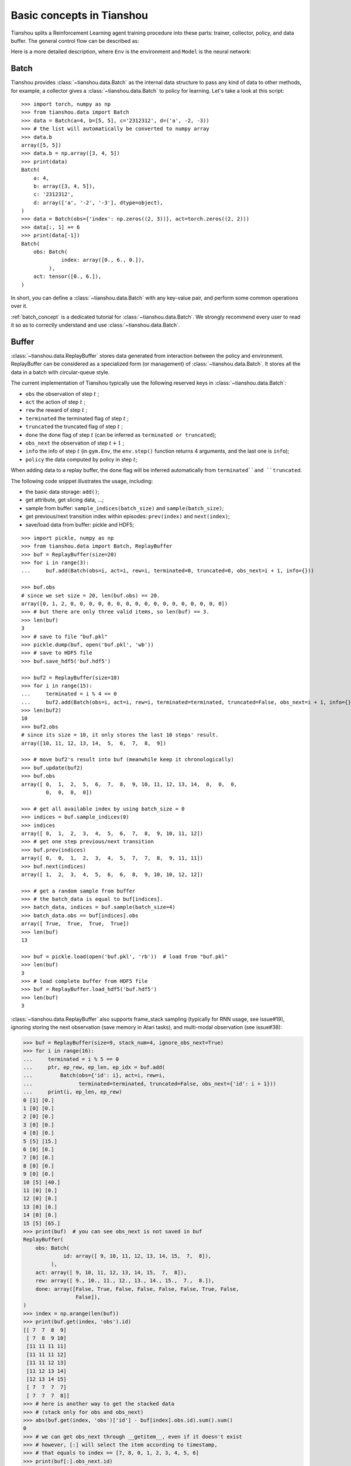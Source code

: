 Basic concepts in Tianshou
==========================

Tianshou splits a Reinforcement Learning agent training procedure into these parts: trainer, collector, policy, and data buffer. The general control flow can be described as:

.. image:: /_static/images/concepts_arch.png
    :align: center
    :height: 300


Here is a more detailed description, where ``Env`` is the environment and ``Model`` is the neural network:

.. image:: /_static/images/concepts_arch2.png
    :align: center
    :height: 300


Batch
-----

Tianshou provides :class:`~tianshou.data.Batch` as the internal data structure to pass any kind of data to other methods, for example, a collector gives a :class:`~tianshou.data.Batch` to policy for learning. Let's take a look at this script:
::

    >>> import torch, numpy as np
    >>> from tianshou.data import Batch
    >>> data = Batch(a=4, b=[5, 5], c='2312312', d=('a', -2, -3))
    >>> # the list will automatically be converted to numpy array
    >>> data.b
    array([5, 5])
    >>> data.b = np.array([3, 4, 5])
    >>> print(data)
    Batch(
        a: 4,
        b: array([3, 4, 5]),
        c: '2312312',
        d: array(['a', '-2', '-3'], dtype=object),
    )
    >>> data = Batch(obs={'index': np.zeros((2, 3))}, act=torch.zeros((2, 2)))
    >>> data[:, 1] += 6
    >>> print(data[-1])
    Batch(
        obs: Batch(
                 index: array([0., 6., 0.]),
             ),
        act: tensor([0., 6.]),
    )

In short, you can define a :class:`~tianshou.data.Batch` with any key-value pair, and perform some common operations over it.

:ref:`batch_concept` is a dedicated tutorial for :class:`~tianshou.data.Batch`. We strongly recommend every user to read it so as to correctly understand and use :class:`~tianshou.data.Batch`.


Buffer
------

:class:`~tianshou.data.ReplayBuffer` stores data generated from interaction between the policy and environment. ReplayBuffer can be considered as a specialized form (or management) of :class:`~tianshou.data.Batch`. It stores all the data in a batch with circular-queue style.

The current implementation of Tianshou typically use the following reserved keys in
:class:`~tianshou.data.Batch`:

* ``obs`` the observation of step :math:`t` ;
* ``act`` the action of step :math:`t` ;
* ``rew`` the reward of step :math:`t` ;
* ``terminated`` the terminated flag of step :math:`t` ;
* ``truncated`` the truncated flag of step :math:`t` ;
* ``done`` the done flag of step :math:`t` (can be inferred as ``terminated or truncated``);
* ``obs_next`` the observation of step :math:`t+1` ;
* ``info`` the info of step :math:`t` (in ``gym.Env``, the ``env.step()`` function returns 4 arguments, and the last one is ``info``);
* ``policy`` the data computed by policy in step :math:`t`;

When adding data to a replay buffer, the done flag will be inferred automatically from ``terminated``and ``truncated``.

The following code snippet illustrates the usage, including:

- the basic data storage: ``add()``;
- get attribute, get slicing data, ...;
- sample from buffer: ``sample_indices(batch_size)`` and ``sample(batch_size)``;
- get previous/next transition index within episodes: ``prev(index)`` and ``next(index)``;
- save/load data from buffer: pickle and HDF5;

::

    >>> import pickle, numpy as np
    >>> from tianshou.data import Batch, ReplayBuffer
    >>> buf = ReplayBuffer(size=20)
    >>> for i in range(3):
    ...     buf.add(Batch(obs=i, act=i, rew=i, terminated=0, truncated=0, obs_next=i + 1, info={}))

    >>> buf.obs
    # since we set size = 20, len(buf.obs) == 20.
    array([0, 1, 2, 0, 0, 0, 0, 0, 0, 0, 0, 0, 0, 0, 0, 0, 0, 0, 0, 0])
    >>> # but there are only three valid items, so len(buf) == 3.
    >>> len(buf)
    3
    >>> # save to file "buf.pkl"
    >>> pickle.dump(buf, open('buf.pkl', 'wb'))
    >>> # save to HDF5 file
    >>> buf.save_hdf5('buf.hdf5')

    >>> buf2 = ReplayBuffer(size=10)
    >>> for i in range(15):
    ...     terminated = i % 4 == 0
    ...     buf2.add(Batch(obs=i, act=i, rew=i, terminated=terminated, truncated=False, obs_next=i + 1, info={}))
    >>> len(buf2)
    10
    >>> buf2.obs
    # since its size = 10, it only stores the last 10 steps' result.
    array([10, 11, 12, 13, 14,  5,  6,  7,  8,  9])

    >>> # move buf2's result into buf (meanwhile keep it chronologically)
    >>> buf.update(buf2)
    >>> buf.obs
    array([ 0,  1,  2,  5,  6,  7,  8,  9, 10, 11, 12, 13, 14,  0,  0,  0,
            0,  0,  0,  0])

    >>> # get all available index by using batch_size = 0
    >>> indices = buf.sample_indices(0)
    >>> indices
    array([ 0,  1,  2,  3,  4,  5,  6,  7,  8,  9, 10, 11, 12])
    >>> # get one step previous/next transition
    >>> buf.prev(indices)
    array([ 0,  0,  1,  2,  3,  4,  5,  7,  7,  8,  9, 11, 11])
    >>> buf.next(indices)
    array([ 1,  2,  3,  4,  5,  6,  6,  8,  9, 10, 10, 12, 12])

    >>> # get a random sample from buffer
    >>> # the batch_data is equal to buf[indices].
    >>> batch_data, indices = buf.sample(batch_size=4)
    >>> batch_data.obs == buf[indices].obs
    array([ True,  True,  True,  True])
    >>> len(buf)
    13

    >>> buf = pickle.load(open('buf.pkl', 'rb'))  # load from "buf.pkl"
    >>> len(buf)
    3
    >>> # load complete buffer from HDF5 file
    >>> buf = ReplayBuffer.load_hdf5('buf.hdf5')
    >>> len(buf)
    3

:class:`~tianshou.data.ReplayBuffer` also supports frame_stack sampling (typically for RNN usage, see issue#19), ignoring storing the next observation (save memory in Atari tasks), and multi-modal observation (see issue#38):

.. raw:: html

   <details>
   <summary>Advance usage of ReplayBuffer</summary>

.. code-block:: python

    >>> buf = ReplayBuffer(size=9, stack_num=4, ignore_obs_next=True)
    >>> for i in range(16):
    ...     terminated = i % 5 == 0
    ...     ptr, ep_rew, ep_len, ep_idx = buf.add(
    ...         Batch(obs={'id': i}, act=i, rew=i,
    ...               terminated=terminated, truncated=False, obs_next={'id': i + 1}))
    ...     print(i, ep_len, ep_rew)
    0 [1] [0.]
    1 [0] [0.]
    2 [0] [0.]
    3 [0] [0.]
    4 [0] [0.]
    5 [5] [15.]
    6 [0] [0.]
    7 [0] [0.]
    8 [0] [0.]
    9 [0] [0.]
    10 [5] [40.]
    11 [0] [0.]
    12 [0] [0.]
    13 [0] [0.]
    14 [0] [0.]
    15 [5] [65.]
    >>> print(buf)  # you can see obs_next is not saved in buf
    ReplayBuffer(
        obs: Batch(
                 id: array([ 9, 10, 11, 12, 13, 14, 15,  7,  8]),
             ),
        act: array([ 9, 10, 11, 12, 13, 14, 15,  7,  8]),
        rew: array([ 9., 10., 11., 12., 13., 14., 15.,  7.,  8.]),
        done: array([False, True, False, False, False, False, True, False,
                     False]),
    )
    >>> index = np.arange(len(buf))
    >>> print(buf.get(index, 'obs').id)
    [[ 7  7  8  9]
     [ 7  8  9 10]
     [11 11 11 11]
     [11 11 11 12]
     [11 11 12 13]
     [11 12 13 14]
     [12 13 14 15]
     [ 7  7  7  7]
     [ 7  7  7  8]]
    >>> # here is another way to get the stacked data
    >>> # (stack only for obs and obs_next)
    >>> abs(buf.get(index, 'obs')['id'] - buf[index].obs.id).sum().sum()
    0
    >>> # we can get obs_next through __getitem__, even if it doesn't exist
    >>> # however, [:] will select the item according to timestamp,
    >>> # that equals to index == [7, 8, 0, 1, 2, 3, 4, 5, 6]
    >>> print(buf[:].obs_next.id)
    [[ 7  7  7  8]
     [ 7  7  8  9]
     [ 7  8  9 10]
     [ 7  8  9 10]
     [11 11 11 12]
     [11 11 12 13]
     [11 12 13 14]
     [12 13 14 15]
     [12 13 14 15]]
    >>> full_index = np.array([7, 8, 0, 1, 2, 3, 4, 5, 6])
    >>> np.allclose(buf[:].obs_next.id, buf[full_index].obs_next.id)
    True

.. raw:: html

   </details><br>

Tianshou provides other type of data buffer such as :class:`~tianshou.data.PrioritizedReplayBuffer` (based on Segment Tree and ``numpy.ndarray``) and :class:`~tianshou.data.VectorReplayBuffer` (add different episodes' data but without losing chronological order). Check out :class:`~tianshou.data.ReplayBuffer` for more detail.


Policy
------

Tianshou aims to modularize RL algorithms. It comes into several classes of policies in Tianshou. All of the policy classes must inherit :class:`~tianshou.policy.BasePolicy`.

A policy class typically has the following parts:

* :meth:`~tianshou.policy.BasePolicy.__init__`: initialize the policy, including copying the target network and so on;
* :meth:`~tianshou.policy.BasePolicy.forward`: compute action with given observation;
* :meth:`~tianshou.policy.BasePolicy.process_fn`: pre-process data from the replay buffer;
* :meth:`~tianshou.policy.BasePolicy.learn`: update policy with a given batch of data.
* :meth:`~tianshou.policy.BasePolicy.post_process_fn`: update the buffer with a given batch of data.
* :meth:`~tianshou.policy.BasePolicy.update`: the main interface for training. This function samples data from buffer, pre-process data (such as computing n-step return), learn with the data, and finally post-process the data (such as updating prioritized replay buffer); in short, ``process_fn -> learn -> post_process_fn``.


.. _policy_state:

States for policy
^^^^^^^^^^^^^^^^^

During the training process, the policy has two main states: training state and testing state. The training state can be further divided into the collecting state and updating state.

The meaning of training and testing state is obvious: the agent interacts with environment, collects training data and performs update, that's training state; the testing state is to evaluate the performance of the current policy during training process.

As for the collecting state, it is defined as interacting with environments and collecting training data into the buffer;
we define the updating state as performing a model update by :meth:`~tianshou.policy.BasePolicy.update` during training process.


In order to distinguish these states, you can check the policy state by ``policy.training`` and ``policy.updating``. The state setting is as follows:

+-----------------------------------+-----------------+-----------------+
|          State for policy         | policy.training | policy.updating |
+================+==================+=================+=================+
|                | Collecting state |       True      |      False      |
| Training state +------------------+-----------------+-----------------+
|                |  Updating state  |       True      |      True       |
+----------------+------------------+-----------------+-----------------+
|           Testing state           |       False     |      False      |
+-----------------------------------+-----------------+-----------------+

``policy.updating`` is helpful to distinguish the different exploration state, for example, in DQN we don't have to use epsilon-greedy in a pure network update, so ``policy.updating`` is helpful for setting epsilon in this case.


policy.forward
^^^^^^^^^^^^^^

The ``forward`` function computes the action over given observations. The input and output is algorithm-specific but generally, the function is a mapping of ``(batch, state, ...) -> batch``.

The input batch is the environment data (e.g., observation, reward, done flag and info). It comes from either :meth:`~tianshou.data.Collector.collect` or :meth:`~tianshou.data.ReplayBuffer.sample`. The first dimension of all variables in the input ``batch`` should be equal to the batch-size.

The output is also a Batch which must contain "act" (action) and may contain "state" (hidden state of policy), "policy" (the intermediate result of policy which needs to save into the buffer, see :meth:`~tianshou.policy.BasePolicy.forward`), and some other algorithm-specific keys.

For example, if you try to use your policy to evaluate one episode (and don't want to use :meth:`~tianshou.data.Collector.collect`), use the following code-snippet:
::

    # assume env is a gym.Env
    obs, done = env.reset(), False
    while not done:
        batch = Batch(obs=[obs])  # the first dimension is batch-size
        act = policy(batch).act[0]  # policy.forward return a batch, use ".act" to extract the action
        obs, rew, done, info = env.step(act)

Here, ``Batch(obs=[obs])`` will automatically create the 0-dimension to be the batch-size. Otherwise, the network cannot determine the batch-size.


.. _process_fn:

policy.process_fn
^^^^^^^^^^^^^^^^^

The ``process_fn`` function computes some variables that depends on time-series. For example, compute the N-step or GAE returns.

Take 2-step return DQN as an example. The 2-step return DQN compute each transition's return as:

.. math::

    G_t = r_t + \gamma r_{t + 1} + \gamma^2 \max_a Q(s_{t + 2}, a)

where :math:`\gamma` is the discount factor, :math:`\gamma \in [0, 1]`. Here is the pseudocode showing the training process **without Tianshou framework**:
::

    # pseudocode, cannot work
    obs = env.reset()
    buffer = Buffer(size=10000)
    agent = DQN()
    for i in range(int(1e6)):
        act = agent.compute_action(obs)
        obs_next, rew, done, _ = env.step(act)
        buffer.store(obs, act, obs_next, rew, done)
        obs = obs_next
        if i % 1000 == 0:
            b_s, b_a, b_s_, b_r, b_d = buffer.get(size=64)
            # compute 2-step returns. How?
            b_ret = compute_2_step_return(buffer, b_r, b_d, ...)
            # update DQN policy
            agent.update(b_s, b_a, b_s_, b_r, b_d, b_ret)

Thus, we need a time-related interface for calculating the 2-step return. :meth:`~tianshou.policy.BasePolicy.process_fn` finishes this work by providing the replay buffer, the sample index, and the sample batch data. Since we store all the data in the order of time, you can simply compute the 2-step return as:
::

    class DQN_2step(BasePolicy):
        """some code"""

        def process_fn(self, batch, buffer, indices):
            buffer_len = len(buffer)
            batch_2 = buffer[(indices + 2) % buffer_len]
            # this will return a batch data where batch_2.obs is s_t+2
            # we can also get s_t+2 through:
            #   batch_2_obs = buffer.obs[(indices + 2) % buffer_len]
            # in short, buffer.obs[i] is equal to buffer[i].obs, but the former is more effecient.
            Q = self(batch_2, eps=0)  # shape: [batchsize, action_shape]
            maxQ = Q.max(dim=-1)
            batch.returns = batch.rew \
                + self._gamma * buffer.rew[(indices + 1) % buffer_len] \
                + self._gamma ** 2 * maxQ
            return batch

This code does not consider the done flag, so it may not work very well. It shows two ways to get :math:`s_{t + 2}` from the replay buffer easily in :meth:`~tianshou.policy.BasePolicy.process_fn`.

For other method, you can check out :doc:`/api/policy/index`. We give the usage of policy class a high-level explanation in :ref:`pseudocode`.


Collector
---------

The :class:`~tianshou.data.Collector` enables the policy to interact with different types of environments conveniently.

:meth:`~tianshou.data.Collector.collect` is the main method of Collector: it let the policy perform a specified number of step ``n_step`` or episode ``n_episode`` and store the data in the replay buffer, then return the statistics of the collected data such as episode's total reward.

The general explanation is listed in :ref:`pseudocode`. Other usages of collector are listed in :class:`~tianshou.data.Collector` documentation. Here are some example usages:
::

    policy = PGPolicy(...)  # or other policies if you wish
    env = gym.make("CartPole-v0")

    replay_buffer = ReplayBuffer(size=10000)

    # here we set up a collector with a single environment
    collector = Collector(policy, env, buffer=replay_buffer)

    # the collector supports vectorized environments as well
    vec_buffer = VectorReplayBuffer(total_size=10000, buffer_num=3)
    # buffer_num should be equal to (suggested) or larger than #envs
    envs = DummyVectorEnv([lambda: gym.make("CartPole-v0") for _ in range(3)])
    collector = Collector(policy, envs, buffer=vec_buffer)

    # collect 3 episodes
    collector.collect(n_episode=3)
    # collect at least 2 steps
    collector.collect(n_step=2)
    # collect episodes with visual rendering ("render" is the sleep time between
    # rendering consecutive frames)
    collector.collect(n_episode=1, render=0.03)

There is also another type of collector :class:`~tianshou.data.AsyncCollector` which supports asynchronous environment setting (for those taking a long time to step). However, AsyncCollector only supports **at least** ``n_step`` or ``n_episode`` collection due to the property of asynchronous environments.


Trainer
-------

Once you have a collector and a policy, you can start writing the training method for your RL agent. Trainer, to be honest, is a simple wrapper. It helps you save energy for writing the training loop. You can also construct your own trainer: :ref:`customized_trainer`.

Tianshou has three types of trainer: :func:`~tianshou.trainer.onpolicy_trainer` for on-policy algorithms such as Policy Gradient, :func:`~tianshou.trainer.offpolicy_trainer` for off-policy algorithms such as DQN, and :func:`~tianshou.trainer.offline_trainer` for offline algorithms such as BCQ. Please check out :doc:`/api/trainer/index` for the usage.

We also provide the corresponding iterator-based trainer classes :class:`~tianshou.trainer.OnpolicyTrainer`, :class:`~tianshou.trainer.OffpolicyTrainer`, :class:`~tianshou.trainer.OfflineTrainer` to facilitate users writing more flexible training logic:
::

    trainer = OnpolicyTrainer(...)
    for epoch, epoch_stat, info in trainer:
        print(f"Epoch: {epoch}")
        print(epoch_stat)
        print(info)
        do_something_with_policy()
        query_something_about_policy()
        make_a_plot_with(epoch_stat)
        display(info)

    # or even iterate on several trainers at the same time

    trainer1 = OnpolicyTrainer(...)
    trainer2 = OnpolicyTrainer(...)
    for result1, result2, ... in zip(trainer1, trainer2, ...):
        compare_results(result1, result2, ...)


.. _pseudocode:

A High-level Explanation
------------------------

We give a high-level explanation through the pseudocode used in section :ref:`process_fn`:
::

    # pseudocode, cannot work                                       # methods in tianshou
    obs = env.reset()
    buffer = Buffer(size=10000)                                     # buffer = tianshou.data.ReplayBuffer(size=10000)
    agent = DQN()                                                   # policy.__init__(...)
    for i in range(int(1e6)):                                       # done in trainer
        act = agent.compute_action(obs)                             # act = policy(batch, ...).act
        obs_next, rew, done, _ = env.step(act)                      # collector.collect(...)
        buffer.store(obs, act, obs_next, rew, done)                 # collector.collect(...)
        obs = obs_next                                              # collector.collect(...)
        if i % 1000 == 0:                                           # done in trainer
                                                                    # the following is done in policy.update(batch_size, buffer)
            b_s, b_a, b_s_, b_r, b_d = buffer.get(size=64)          # batch, indices = buffer.sample(batch_size)
            # compute 2-step returns. How?
            b_ret = compute_2_step_return(buffer, b_r, b_d, ...)    # policy.process_fn(batch, buffer, indices)
            # update DQN policy
            agent.update(b_s, b_a, b_s_, b_r, b_d, b_ret)           # policy.learn(batch, ...)


Conclusion
----------

So far, we go through the overall framework of Tianshou. Really simple, isn't it?
